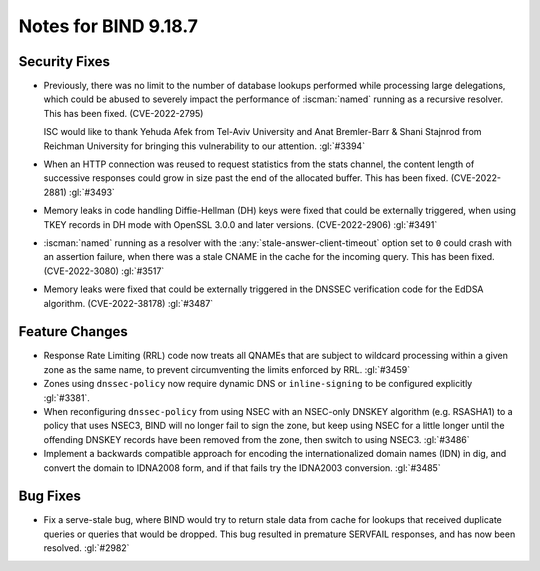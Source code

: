 .. Copyright (C) Internet Systems Consortium, Inc. ("ISC")
..
.. SPDX-License-Identifier: MPL-2.0
..
.. This Source Code Form is subject to the terms of the Mozilla Public
.. License, v. 2.0.  If a copy of the MPL was not distributed with this
.. file, you can obtain one at https://mozilla.org/MPL/2.0/.
..
.. See the COPYRIGHT file distributed with this work for additional
.. information regarding copyright ownership.

Notes for BIND 9.18.7
---------------------

Security Fixes
~~~~~~~~~~~~~~

- Previously, there was no limit to the number of database lookups
  performed while processing large delegations, which could be abused to
  severely impact the performance of :iscman:`named` running as a
  recursive resolver. This has been fixed. (CVE-2022-2795)

  ISC would like to thank Yehuda Afek from Tel-Aviv University and Anat
  Bremler-Barr & Shani Stajnrod from Reichman University for bringing
  this vulnerability to our attention. :gl:`#3394`

- When an HTTP connection was reused to request statistics from the
  stats channel, the content length of successive responses could grow
  in size past the end of the allocated buffer. This has been fixed.
  (CVE-2022-2881) :gl:`#3493`

- Memory leaks in code handling Diffie-Hellman (DH) keys were fixed that
  could be externally triggered, when using TKEY records in DH mode with
  OpenSSL 3.0.0 and later versions. (CVE-2022-2906) :gl:`#3491`

- :iscman:`named` running as a resolver with the
  :any:`stale-answer-client-timeout` option set to ``0`` could crash
  with an assertion failure, when there was a stale CNAME in the cache
  for the incoming query. This has been fixed. (CVE-2022-3080)
  :gl:`#3517`

- Memory leaks were fixed that could be externally triggered in the
  DNSSEC verification code for the EdDSA algorithm. (CVE-2022-38178)
  :gl:`#3487`

Feature Changes
~~~~~~~~~~~~~~~

- Response Rate Limiting (RRL) code now treats all QNAMEs that are
  subject to wildcard processing within a given zone as the same name,
  to prevent circumventing the limits enforced by RRL. :gl:`#3459`

- Zones using ``dnssec-policy`` now require dynamic DNS or
  ``inline-signing`` to be configured explicitly :gl:`#3381`.

- When reconfiguring ``dnssec-policy`` from using NSEC with an NSEC-only DNSKEY
  algorithm (e.g. RSASHA1) to a policy that uses NSEC3, BIND will no longer fail
  to sign the zone, but keep using NSEC for a little longer until the offending
  DNSKEY records have been removed from the zone, then switch to using NSEC3.
  :gl:`#3486`

- Implement a backwards compatible approach for encoding the internationalized
  domain names (IDN) in dig, and convert the domain to IDNA2008 form, and if
  that fails try the IDNA2003 conversion. :gl:`#3485`

Bug Fixes
~~~~~~~~~

- Fix a serve-stale bug, where BIND would try to return stale data from cache
  for lookups that received duplicate queries or queries that would be dropped.
  This bug resulted in premature SERVFAIL responses, and has now been resolved.
  :gl:`#2982`
